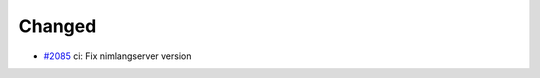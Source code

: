 .. _#2085:  https://github.com/fox0430/moe/pull/2085

Changed
.......

- `#2085`_ ci: Fix nimlangserver version

